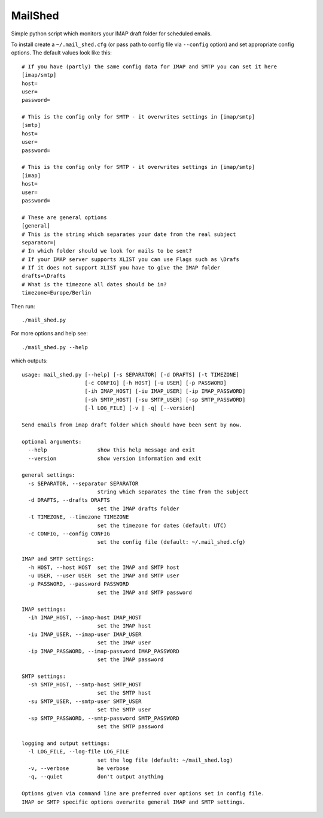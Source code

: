 MailShed
========

Simple python script which monitors your IMAP draft folder for scheduled emails.

To install create a ``~/.mail_shed.cfg`` (or pass path to config file via
``--config`` option) and set appropriate config options. The default values
look like this::

    # If you have (partly) the same config data for IMAP and SMTP you can set it here
    [imap/smtp]
    host=
    user=
    password=

    # This is the config only for SMTP - it overwrites settings in [imap/smtp]
    [smtp]
    host=
    user=
    password=

    # This is the config only for SMTP - it overwrites settings in [imap/smtp]
    [imap]
    host=
    user=
    password=

    # These are general options
    [general]
    # This is the string which separates your date from the real subject
    separator=|
    # In which folder should we look for mails to be sent?
    # If your IMAP server supports XLIST you can use Flags such as \Drafs
    # If it does not support XLIST you have to give the IMAP folder
    drafts=\Drafts
    # What is the timezone all dates should be in?
    timezone=Europe/Berlin


Then run::

    ./mail_shed.py

For more options and help see::

    ./mail_shed.py --help

which outputs::

    usage: mail_shed.py [--help] [-s SEPARATOR] [-d DRAFTS] [-t TIMEZONE]
                        [-c CONFIG] [-h HOST] [-u USER] [-p PASSWORD]
                        [-ih IMAP_HOST] [-iu IMAP_USER] [-ip IMAP_PASSWORD]
                        [-sh SMTP_HOST] [-su SMTP_USER] [-sp SMTP_PASSWORD]
                        [-l LOG_FILE] [-v | -q] [--version]

    Send emails from imap draft folder which should have been sent by now.

    optional arguments:
      --help                show this help message and exit
      --version             show version information and exit

    general settings:
      -s SEPARATOR, --separator SEPARATOR
                            string which separates the time from the subject
      -d DRAFTS, --drafts DRAFTS
                            set the IMAP drafts folder
      -t TIMEZONE, --timezone TIMEZONE
                            set the timezone for dates (default: UTC)
      -c CONFIG, --config CONFIG
                            set the config file (default: ~/.mail_shed.cfg)

    IMAP and SMTP settings:
      -h HOST, --host HOST  set the IMAP and SMTP host
      -u USER, --user USER  set the IMAP and SMTP user
      -p PASSWORD, --password PASSWORD
                            set the IMAP and SMTP password

    IMAP settings:
      -ih IMAP_HOST, --imap-host IMAP_HOST
                            set the IMAP host
      -iu IMAP_USER, --imap-user IMAP_USER
                            set the IMAP user
      -ip IMAP_PASSWORD, --imap-password IMAP_PASSWORD
                            set the IMAP password

    SMTP settings:
      -sh SMTP_HOST, --smtp-host SMTP_HOST
                            set the SMTP host
      -su SMTP_USER, --smtp-user SMTP_USER
                            set the SMTP user
      -sp SMTP_PASSWORD, --smtp-password SMTP_PASSWORD
                            set the SMTP password

    logging and output settings:
      -l LOG_FILE, --log-file LOG_FILE
                            set the log file (default: ~/mail_shed.log)
      -v, --verbose         be verbose
      -q, --quiet           don't output anything

    Options given via command line are preferred over options set in config file.
    IMAP or SMTP specific options overwrite general IMAP and SMTP settings.
